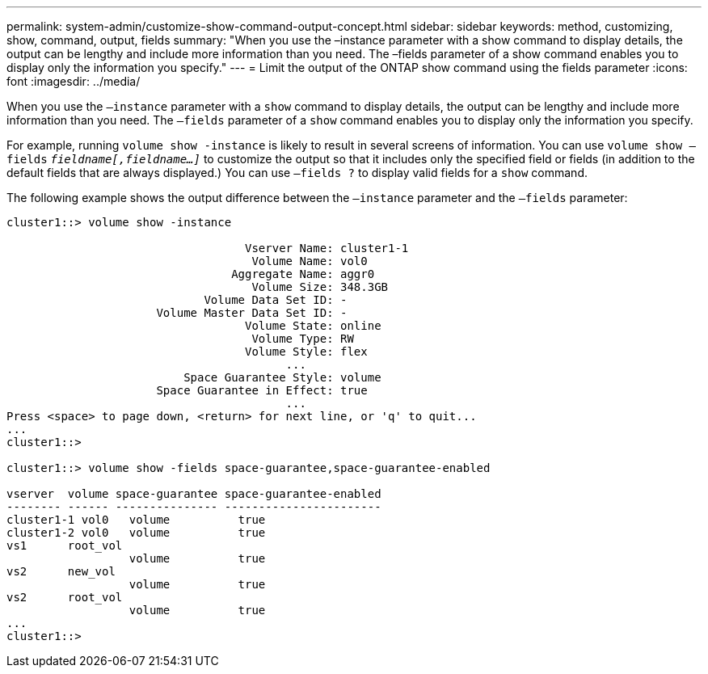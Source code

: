 ---
permalink: system-admin/customize-show-command-output-concept.html
sidebar: sidebar
keywords: method, customizing, show, command, output, fields
summary: "When you use the –instance parameter with a show command to display details, the output can be lengthy and include more information than you need. The –fields parameter of a show command enables you to display only the information you specify."
---
= Limit the output of the ONTAP show command using the fields parameter
:icons: font
:imagesdir: ../media/

[.lead]
When you use the `–instance` parameter with a `show` command to display details, the output can be lengthy and include more information than you need. The `–fields` parameter of a `show` command enables you to display only the information you specify.

For example, running `volume show -instance` is likely to result in several screens of information. You can use `volume show –fields` `_fieldname[,fieldname...]_` to customize the output so that it includes only the specified field or fields (in addition to the default fields that are always displayed.) You can use `–fields ?` to display valid fields for a `show` command.

The following example shows the output difference between the `–instance` parameter and the `–fields` parameter:

----
cluster1::> volume show -instance

                                   Vserver Name: cluster1-1
                                    Volume Name: vol0
                                 Aggregate Name: aggr0
                                    Volume Size: 348.3GB
                             Volume Data Set ID: -
                      Volume Master Data Set ID: -
                                   Volume State: online
                                    Volume Type: RW
                                   Volume Style: flex
                                         ...
                          Space Guarantee Style: volume
                      Space Guarantee in Effect: true
                                         ...
Press <space> to page down, <return> for next line, or 'q' to quit...
...
cluster1::>

cluster1::> volume show -fields space-guarantee,space-guarantee-enabled

vserver  volume space-guarantee space-guarantee-enabled
-------- ------ --------------- -----------------------
cluster1-1 vol0   volume          true
cluster1-2 vol0   volume          true
vs1      root_vol
                  volume          true
vs2      new_vol
                  volume          true
vs2      root_vol
                  volume          true
...
cluster1::>
----

